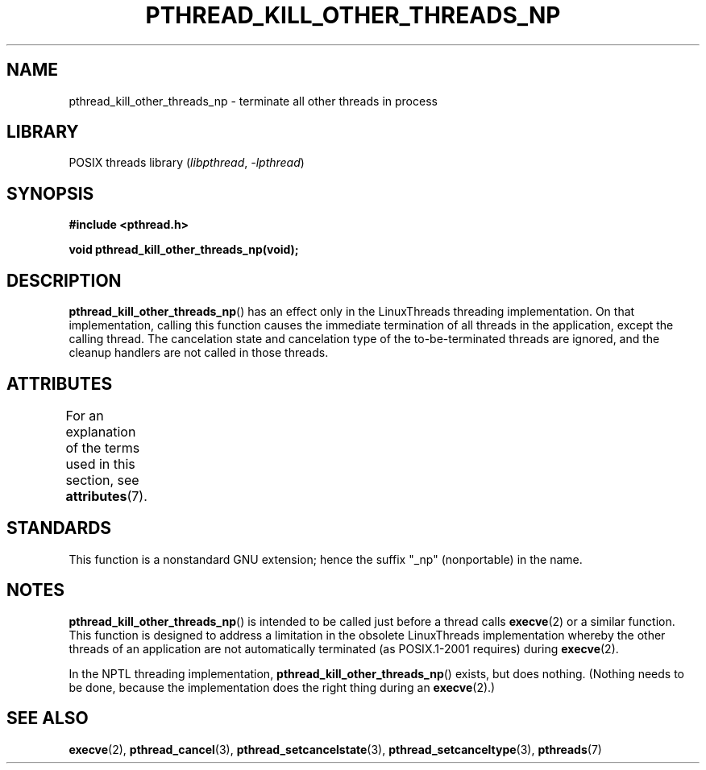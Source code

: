 .\" Copyright (c) 2009 Linux Foundation, written by Michael Kerrisk
.\"     <mtk.manpages@gmail.com>
.\"
.\" SPDX-License-Identifier: Linux-man-pages-copyleft
.\"
.TH PTHREAD_KILL_OTHER_THREADS_NP 3 2022-09-09 "Linux man-pages (unreleased)"
.SH NAME
pthread_kill_other_threads_np \- terminate all other threads in process
.SH LIBRARY
POSIX threads library
.RI ( libpthread ", " \-lpthread )
.SH SYNOPSIS
.nf
.B #include <pthread.h>
.PP
.B void pthread_kill_other_threads_np(void);
.fi
.SH DESCRIPTION
.BR pthread_kill_other_threads_np ()
has an effect only in the LinuxThreads threading implementation.
On that implementation,
calling this function causes the immediate termination of
all threads in the application,
except the calling thread.
The cancelation state and cancelation type of the
to-be-terminated threads are ignored,
and the cleanup handlers are not called in those threads.
.\" .SH VERSIONS
.\" Available since glibc 2.0
.SH ATTRIBUTES
For an explanation of the terms used in this section, see
.BR attributes (7).
.ad l
.nh
.TS
allbox;
lbx lb lb
l l l.
Interface	Attribute	Value
T{
.BR pthread_kill_other_threads_np ()
T}	Thread safety	MT-Safe
.TE
.hy
.ad
.sp 1
.SH STANDARDS
This function is a nonstandard GNU extension;
hence the suffix "_np" (nonportable) in the name.
.SH NOTES
.BR pthread_kill_other_threads_np ()
is intended to be called just before a thread calls
.BR execve (2)
or a similar function.
This function is designed to address a limitation in the obsolete
LinuxThreads implementation whereby the other threads of an application
are not automatically terminated (as POSIX.1-2001 requires) during
.BR execve (2).
.PP
In the NPTL threading implementation,
.BR pthread_kill_other_threads_np ()
exists, but does nothing.
(Nothing needs to be done,
because the implementation does the right thing during an
.BR execve (2).)
.SH SEE ALSO
.BR execve (2),
.BR pthread_cancel (3),
.BR pthread_setcancelstate (3),
.BR pthread_setcanceltype (3),
.BR pthreads (7)
